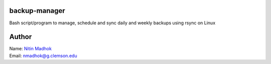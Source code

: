 backup-manager
==============
Bash script/program to manage, schedule and sync daily and weekly backups using rsync on Linux

Author
======

| Name: `Nitin Madhok`_

.. _Nitin Madhok: http://www.github.com/nmadhok
| Email: `nmadhok@g.clemson.edu`_

.. _nmadhok@g.clemson.edu: mailto:nmadhok@clemson.edu?subject=Regarding\ backup-manager\ Project
